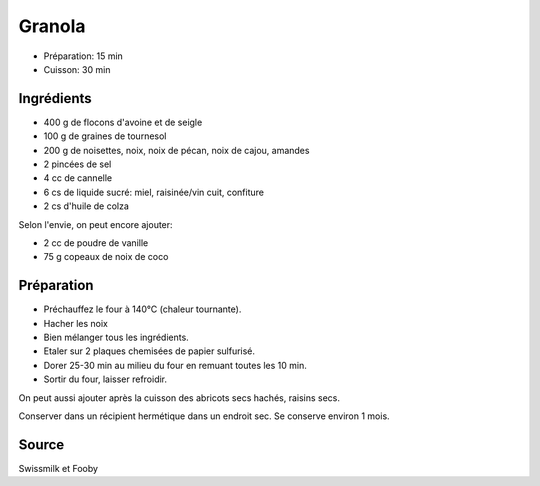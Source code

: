 .. index:: Granola

.. index:: Flocon d'avoine; Granola
.. index:: Flocon de seigle; Granola
.. index:: Noisette; Granola
.. index:: Amande; Granola
.. index:: Graine de tournesol; Granola
.. index:: Cornflakes; Granola
.. index:: Cannelle; Granola
.. index:: Miel; Granola
.. index:: Raisinee; Granola
.. index:: Graine de sesame; Granola
.. index:: Vanille; Granola
.. index:: Noix de coco; Granola
.. index:: Abricot; Granola
.. index:: Confiture; Granola

.. _cuisine_granola:

Granola
#######

* Préparation: 15 min
* Cuisson: 30 min


Ingrédients
===========

* 400 g de flocons d'avoine et de seigle
* 100 g de graines de tournesol
* 200 g de noisettes, noix, noix de pécan, noix de cajou, amandes
* 2 pincées de sel
* 4 cc de cannelle
* 6 cs de liquide sucré: miel, raisinée/vin cuit, confiture
* 2 cs d'huile de colza

Selon l'envie, on peut encore ajouter:

* 2 cc de poudre de vanille
* 75 g copeaux de noix de coco


Préparation
===========

* Préchauffez le four à 140°C (chaleur tournante).
* Hacher les noix
* Bien mélanger tous les ingrédients. 
* Etaler sur 2 plaques chemisées de papier sulfurisé.
* Dorer 25-30 min au milieu du four en remuant toutes les 10 min. 
* Sortir du four, laisser refroidir. 

On peut aussi ajouter après la cuisson des abricots secs hachés, raisins secs.

Conserver dans un récipient hermétique dans un endroit sec. Se conserve environ 1 mois.  


Source
======

Swissmilk et Fooby
